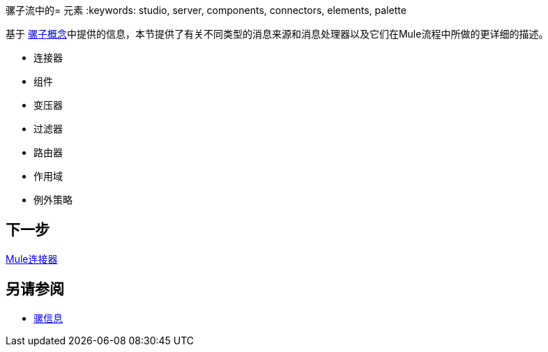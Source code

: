 骡子流中的= 元素
:keywords: studio, server, components, connectors, elements, palette

基于 link:/mule-user-guide/v/3.7/mule-concepts[骡子概念]中提供的信息，本节提供了有关不同类型的消息来源和消息处理器以及它们在Mule流程中所做的更详细的描述。

* 连接器
* 组件
* 变压器
* 过滤器
* 路由器
* 作用域
* 例外策略


== 下一步

link:/mule-user-guide/v/3.7/mule-connectors[Mule连接器]

== 另请参阅

*  link:/mule-user-guide/v/3.7/mule-message-structure[骡信息]
